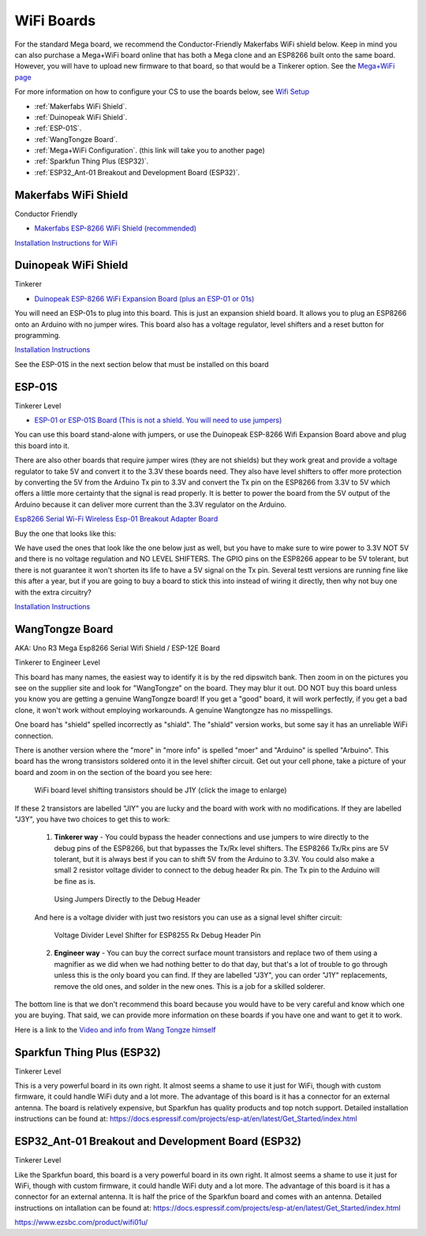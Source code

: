 ************
WiFi Boards
************

For the standard Mega board, we recommend the Conductor-Friendly Makerfabs WiFi shield below. Keep in mind you can also purchase a Mega+WiFi board online that has both a Mega clone and an ESP8266 built onto the same board. However, you will have to upload new firmware to that board, so that would be a Tinkerer option. See the `Mega+WiFi page <../../advanced-setup/supported-microcontrollers/wif-mega.html>`_

For more information on how to configure your CS to use the boards below, see `Wifi Setup <../../get-started/wifi-setup.html>`_

- :ref:`Makerfabs WiFi Shield`.
- :ref:`Duinopeak WiFi Shield`.
- :ref:`ESP-01S`.
- :ref:`WangTongze Board`.
- :ref:`Mega+WiFi Configuration`. (this link will take you to another page)
- :ref:`Sparkfun Thing Plus (ESP32)`.
- :ref:`ESP32_Ant-01 Breakout and Development Board (ESP32)`.

Makerfabs WiFi Shield
======================

Conductor Friendly

* `Makerfabs ESP-8266 WiFi Shield (recommended) <https://www.makerfabs.com/esp8266-wifi-shield.html>`_

.. image:: ../../_static/images/wifi_jumpers1.jpg
   :alt: Makerfabs ESP-8266 WiFi Shield
   :scale: 80%


`Installation Instructions for WiFi <../../get-started/wifi-setup.html>`_

Duinopeak WiFi Shield
======================

Tinkerer

* `Duinopeak ESP-8266 WiFi Expansion Board (plus an ESP-01 or 01s) <https://usa.banggood.com/Duinopeak-ESP8266-ESP-01-WiFi-Expansion-Board-Shield-Without-ESP8266-Module-p-1391961.html?cur_warehouse=CN>`_

.. image:: ../../_static/images/duinopeak.jpg
   :alt: Duinopeak ESP-8266 WiFi Shield
   :scale: 70%

You will need an ESP-01s to plug into this board. This is just an expansion shield board. It allows you to plug an ESP8266 onto an Arduino with no jumper wires. This board also has a voltage regulator, level shifters and a reset button for programming.

`Installation Instructions <../../get-started/wifi-setup.html>`_

See the ESP-01S in the next section below that must be installed on this board


ESP-01S
=========

Tinkerer Level

* `ESP-01 or ESP-01S Board (This is not a shield. You will need to use jumpers) <https://www.amzn.com/B00O34AGSU/>`_

.. image:: ../../_static/images/esp-01s_2.jpg
   :alt: ESP-01S
   :scale: 60%

You can use this board stand-alone with jumpers, or use the Duinopeak ESP-8266 Wifi Expansion Board above and plug this board into it. 

There are also other boards that require jumper wires (they are not shields) but they work great and provide a voltage regulator to take 5V and convert it to the 3.3V these boards need. They also have level shifters to offer more protection by converting the 5V from the Arduino Tx pin to 3.3V and convert the Tx pin on the ESP8266 from 3.3V to 5V which offers a little more certainty that the signal is read properly. It is better to power the board from the 5V output of the Arduino because it can deliver more current than the 3.3V regulator on the Arduino.

`Esp8266 Serial Wi-Fi Wireless Esp-01 Breakout Adapter Board <https://www.aliexpress.com/i/32842569436.html>`_

Buy the one that looks like this:

.. image:: ../../_static/images/esp_breakout2.jpg
   :alt: ESP8266 Breakout Board
   :scale: 25%

We have used the ones that look like the one below just as well, but you have to make sure to wire power to 3.3V NOT 5V and there is no voltage regulation and NO LEVEL SHIFTERS. The GPIO pins on the ESP8266 appear to be 5V tolerant, but there is not guarantee it won't shorten its life to have a 5V signal on the Tx pin. Several testt versions are running fine like this after a year, but if you are going to buy a board to stick this into instead of wiring it directly, then why not buy one with the extra circuitry? 

.. image:: ../../_static/images/esp_breakout1.jpg
   :alt: ESP8266 Breakout Board
   :scale: 25%



`Installation Instructions <../../get-started/wifi-setup.html>`_

WangTongze Board 
==================

AKA: Uno R3 Mega Esp8266 Serial Wifi Shield / ESP-12E Board

Tinkerer to Engineer Level

.. image:: ../../_static/images/wifi/wangtongze_wifi_board.jpg
   :alt: ESP-01S
   :scale: 70%

This board has many names, the easiest way to identify it is by the red dipswitch bank. Then zoom in on the pictures you see on the supplier site and look for "WangTongze" on the board. They may blur it out. DO NOT buy this board unless you know you are getting a genuine WangTongze board! If you get a "good" board, it will work perfectly, if you get a bad clone, it won't work without employing workarounds. A genuine Wangtongze has no misspellings.

One board has "shield" spelled incorrectly as "shiald". The "shiald" version works, but some say it has an unreliable WiFi connection. 

There is another version where the "more" in "more info" is spelled "moer" and "Arduino" is spelled "Arbuino". This board has the wrong transistors soldered onto it in the level shifter circuit. Get out your cell phone, take a picture of your board and zoom in on the section of the board you see here:

.. figure:: ../../_static/images/wifi/wangtongze_transistors.png
   :alt: Wangongze level shifter transistors
   :class: with-shadow
   :scale: 15%

   WiFi board level shifting transistors should be J1Y (click the image to enlarge)

If these 2 transistors are labelled "JIY" you are lucky and the board with work with no modifications. If they are labelled "J3Y", you have two choices to get this to work:

 1. **Tinkerer way** - You could bypass the header connections and use jumpers to wire directly to the debug pins of the ESP8266, but that bypasses the Tx/Rx level shifters. The ESP8266 Tx/Rx pins are 5V tolerant, but it is always best if you can to shift 5V from the Arduino to 3.3V. You could also make a small 2 resistor voltage divider to connect to the debug header Rx pin. The Tx pin to the Arduino will be fine as is.

 .. figure:: ../../_static/images/wifi/wangtongze_jumpered.jpg
    :alt: Wangtongze Jumpering to the debug header
    :scale: 30%

    Using Jumpers Directly to the Debug Header



 And here is a voltage divider with just two resistors you can use as a signal level shifter circuit:

 .. figure:: ../../_static/images/wifi/esp_level_shifter.png
    :alt: 
    :scale: 70%

    Voltage Divider Level Shifter for ESP8255 Rx Debug Header Pin

 2. **Engineer way** - You can buy the correct surface mount transistors and replace two of them using a magnifier as we did when we had nothing better to do that day, but that's a lot of trouble to go through unless this is the only board you can find. If they are labelled "J3Y", you can order "J1Y" replacements, remove the old ones, and solder in the new ones. This is a job for a skilled solderer.

The bottom line is that we don't recommend this board because you would have to be very careful and know which one you are buying. That said, we can provide more information on these boards if you have one and want to get it to work.

Here is a link to the `Video and info from Wang Tongze himself <https://www.youtube.com/watch?v=LJcYgR479Vw>`_

Sparkfun Thing Plus (ESP32)
=============================

Tinkerer Level

This is a very powerful board in its own right. It almost seems a shame to use it just for WiFi, though with custom firmware, it could handle WiFi duty and a lot more. The advantage of this board is it has a connector for an external antenna. The board is relatively expensive, but Sparkfun has quality products and top notch support. Detailed installation instructions can be found at: https://docs.espressif.com/projects/esp-at/en/latest/Get_Started/index.html

.. image:: ../../_static/images/wifi/sparkfun_thing_plus.jpg
   :alt: ESP-01S
   :scale: 80%

   https://www.sparkfun.com/products/17381


ESP32_Ant-01 Breakout and Development Board (ESP32)
========================================================

Tinkerer Level

.. image:: ../../_static/images/wifi/esp32_dev_board.jpg
   :alt: ESP32 dev board
   :scale: 90%

Like the Sparkfun board, this board is a very powerful board in its own right. It almost seems a shame to use it just for WiFi, though with custom firmware, it could handle WiFi duty and a lot more. The advantage of this board is it has a connector for an external antenna. It is half the price of the Sparkfun board and comes with an antenna. Detailed instructions on intallation can be found at: https://docs.espressif.com/projects/esp-at/en/latest/Get_Started/index.html

https://www.ezsbc.com/product/wifi01u/



